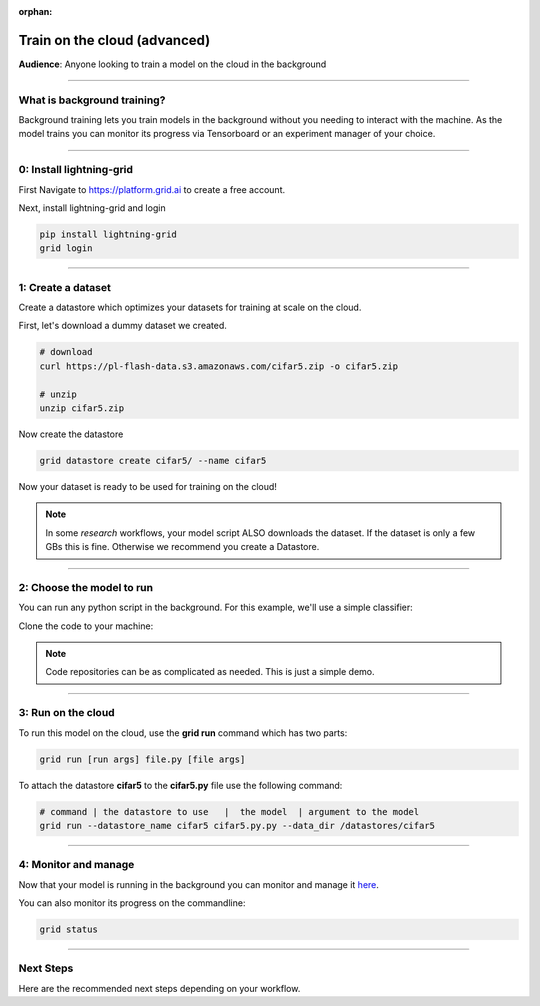 :orphan:

.. _grid_cloud_advanced:

#############################
Train on the cloud (advanced)
#############################

**Audience**: Anyone looking to train a model on the cloud in the background

----

****************************
What is background training?
****************************

Background training lets you train models in the background without you needing to interact with the machine. As the model trains you can monitor its progress via Tensorboard or an experiment manager of your choice.

----

*************************
0: Install lightning-grid
*************************

First Navigate to https://platform.grid.ai to create a free account.

Next, install lightning-grid and login

.. code:: bash

      pip install lightning-grid
      grid login

----

*******************
1: Create a dataset
*******************

Create a datastore which optimizes your datasets for training at scale on the cloud.

First, let's download a dummy dataset we created.

.. code:: bash

      # download
      curl https://pl-flash-data.s3.amazonaws.com/cifar5.zip -o cifar5.zip

      # unzip
      unzip cifar5.zip

Now create the datastore

.. code:: bash

      grid datastore create cifar5/ --name cifar5

Now your dataset is ready to be used for training on the cloud!

.. note::  In some *research* workflows, your model script ALSO downloads the dataset. If the dataset is only a few GBs this is fine. Otherwise we recommend you create a Datastore.

----

**************************
2: Choose the model to run
**************************

You can run any python script in the background. For this example, we'll use a simple classifier:

Clone the code to your machine:

.. code bash

      git clone https://github.com/williamFalcon/cifar5-simple.git


.. note:: Code repositories can be as complicated as needed. This is just a simple demo.

----

*******************
3: Run on the cloud
*******************

To run this model on the cloud, use the **grid run** command which has two parts:

.. code:: bash

      grid run [run args] file.py [file args]

To attach the datastore **cifar5** to the **cifar5.py** file use the following command:

.. code:: bash

      # command | the datastore to use   |  the model  | argument to the model
      grid run --datastore_name cifar5 cifar5.py.py --data_dir /datastores/cifar5

----

*********************
4: Monitor and manage
*********************

Now that your model is running in the background you can monitor and manage it `here <https://platform.grid.ai/#/runs>`_.

You can also monitor its progress on the commandline:

.. code:: bash

      grid status

----

**********
Next Steps
**********

Here are the recommended next steps depending on your workflow.

.. raw:: html

    <div class="display-card-container">
        <div class="row">

.. Add callout items below this line

.. displayitem::
   :header: Run many models at once
   :description: Learn how to run many models at once using sweeps.
   :col_css: col-md-12
   :button_link: session_intermediate.html
   :height: 150
   :tag: basic

.. raw:: html

        </div>
    </div
